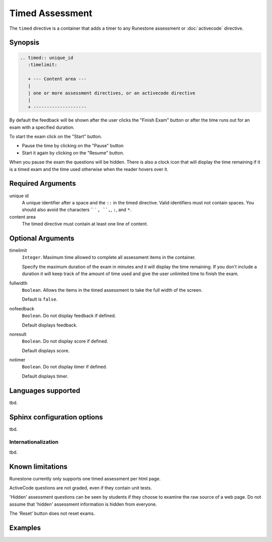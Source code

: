 Timed Assessment
================
The ``timed`` directive is a container that adds a timer to any Runestone assessment or :doc:`activecode` directive.

Synopsis
--------

.. code-block:: rst

   .. timed:: unique_id
      :timelimit:

      + --- Content area ---
      |
      | one or more assessment directives, or an activecode directive
      |
      + --------------------

By default the feedback will be shown after the user clicks the "Finish Exam" button or 
after the time runs out for an exam with a specified duration.

To start the exam click on the "Start" button.

- Pause the time by clicking on the "Pause" button 
- Start it again by clicking on the "Resume" button.

When you pause the exam the questions will be hidden.  
There is also a clock icon that will display the time remaining 
if it is a timed exam and the time used otherwise when the reader hovers over it.

Required Arguments
------------------

unique id
    A unique identifier after a space and the ``::`` in the timed directive.
    Valid identifiers must not contain spaces.
    You should also avoid the characters `` ` ``, ``,``, ``:``, and ``*``.

content area
    The timed directive must contain at least one line of content.

Optional Arguments
------------------

timelimit
    ``Integer``. Maximum time allowed to complete all assessment items in the container.

    Specify the maximum duration of the exam in minutes and it will display the time remaining.  
    If you don't include a duration it will keep track of the amount of time used and 
    give the user unlimited time to finish the exam.   

fullwidth
    ``Boolean``. Allows the items in the timed assessment to take the full width of the screen.

    Default is ``false``.

nofeedback
    ``Boolean``. Do not display feedback if defined.

    Default displays feedback.

noresult 
    ``Boolean``. Do not display score if defined.

    Default displays score.

notimer
    ``Boolean``. Do not display timer if defined.

    Default displays timer.


Languages supported
-------------------

tbd.

Sphinx configuration options
----------------------------

tbd.

Internationalization
....................

tbd.

Known limitations
-----------------

Runestone currently only supports one timed assessment per html page.  

ActiveCode questions are not graded, even if they contain unit tests.

'Hidden' assessment questions can be seen by students if they choose to examine the raw source of a web page.
Do not assume that 'hidden' assessment information is hidden from everyone.

The 'Reset' button does not reset exams.

Examples
--------

.. tabbed:: time-ex1

   .. tab:: Source

      .. literalinclude:: timed_examples/time-ex1.txt
         :language: rst

   .. tab:: Run It

      .. include:: timed_examples/time-ex1.txt

.. tabbed:: time-ex2

   .. tab:: Source

      .. literalinclude:: timed_examples/time-ex2.txt
         :language: rst

   .. tab:: Run It

      .. include:: timed_examples/time-ex2.txt




